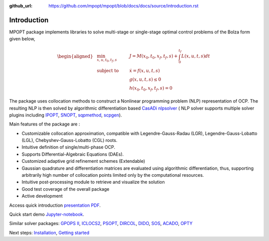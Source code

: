 :github_url: https://github.com/mpopt/mpopt/blob/docs/docs/source/introduction.rst

.. title::Introduction

.. _introduction:

#################
Introduction
#################

MPOPT package implements libraries to solve multi-stage or single-stage optimal control problems of the Bolza form given below,

.. math::

  \begin{aligned}
  &\min_{x, u, t_0, t_f, s}        & \qquad & J = M(x_0, t_0, x_f, t_f, s) + \int_{0}^{t_f}L(x, u, t, s)dt\\
  &\text{subject to} &      & \dot{x} = f(x, u, t, s) \\
  &                  &      & g(x, u, t, s) \leq 0  \\
  &                  &      & h(x_0, t_0, x_f, t_f, s) = 0
  \end{aligned}

The package uses collocation methods to construct a Nonlinear
programming problem (NLP) representation of OCP. The resulting NLP is
then solved by algorithmic differentiation based `CasADi
nlpsolver <https://casadi.sourceforge.net/v3.3.0/api/html/d4/d89/group__nlpsol.html>`_
( NLP solver supports multiple solver plugins including
`IPOPT <https://casadi.sourceforge.net/v3.3.0/api/html/d4/d89/group__nlpsol.html#plugin_Nlpsol_ipopt>`_,
`SNOPT <https://casadi.sourceforge.net/v3.3.0/api/html/d4/d89/group__nlpsol.html#plugin_Nlpsol_snopt>`_,
`sqpmethod <https://casadi.sourceforge.net/v3.3.0/api/html/d4/d89/group__nlpsol.html#plugin_Nlpsol_sqpmethod>`_,
`scpgen <https://casadi.sourceforge.net/v3.3.0/api/html/d4/d89/group__nlpsol.html#plugin_Nlpsol_scpgen>`_).

Main features of the package are :

-  Customizable collocation approximation, compatible with
   Legendre-Gauss-Radau (LGR), Legendre-Gauss-Lobatto (LGL),
   Chebyshev-Gauss-Lobatto (CGL) roots.
-  Intuitive definition of single/multi-phase OCP.
-  Supports Differential-Algebraic Equations (DAEs).
-  Customized adaptive grid refinement schemes (Extendable)
-  Gaussian quadrature and differentiation matrices are evaluated using
   algorithmic differentiation, thus, supporting arbitrarily high number
   of collocation points limited only by the computational resources.
-  Intuitive post-processing module to retrieve and visualize the
   solution
-  Good test coverage of the overall package
-  Active development

Access quick introduction `presentation PDF <http://dx.doi.org/10.13140/RG.2.2.14486.63040>`_.

Quick start demo `Jupyter-notebook <notebooks/getting_started.ipynb>`_.

Similar solver packages: `GPOPS II <https://www.gpops2.com/>`_, `ICLOCS2 <http://www.ee.ic.ac.uk/ICLOCS/>`_, `PSOPT <https://www.psopt.net/>`_, `DIRCOL <https://www.sim.informatik.tu-darmstadt.de/en/res/sw/dircol/>`_, `DIDO <https://elissarglobal.com/get-dido/>`_, `SOS <https://www.astos.de/products/sos/details>`_, `ACADO <https://acado.github.io/>`_, `OPTY <https://opty.readthedocs.io/>`_

Next steps: `Installation <installation>`_, `Getting started <getting-started>`_
